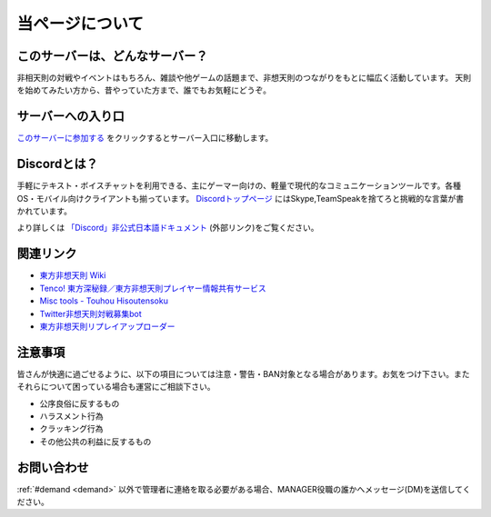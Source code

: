 ========================================
当ページについて
========================================

このサーバーは、どんなサーバー？
========================================
非相天則の対戦やイベントはもちろん、雑談や他ゲームの話題まで、非想天則のつながりをもとに幅広く活動しています。
天則を始めてみたい方から、昔やっていた方まで、誰でもお気軽にどうぞ。

サーバーへの入り口
========================================
`このサーバーに参加する <https://discord.gg/UUCpS3Z>`_ をクリックするとサーバー入口に移動します。


Discordとは？
========================================
手軽にテキスト・ボイスチャットを利用できる、主にゲーマー向けの、軽量で現代的なコミュニケーションツールです。各種OS・モバイル向けクライアントも揃っています。
`Discordトップページ <https://discordapp.com/>`_ にはSkype,TeamSpeakを捨てろと挑戦的な言葉が書かれています。

より詳しくは `「Discord」非公式日本語ドキュメント <http://discordjp.eeharu.net>`_ (外部リンク)をご覧ください。


関連リンク
==========================
* `東方非想天則 Wiki <http://th123.glasscore.net/>`_
* `Tenco! 東方深秘録／東方非想天則プレイヤー情報共有サービス <https://tenco.info/>`_
* `Misc tools - Touhou Hisoutensoku <https://hisouten.koumakan.jp/wiki/Misc_tools>`_
* `Twitter非想天則対戦募集bot <https://twitter.com/th123bot>`_
* `東方非想天則リプレイアップローダー <https://ux.getuploader.com/discord_th123/>`_

注意事項
==========================
皆さんが快適に過ごせるように、以下の項目については注意・警告・BAN対象となる場合があります。お気をつけ下さい。またそれらについて困っている場合も運営にご相談下さい。

* 公序良俗に反するもの
* ハラスメント行為
* クラッキング行為
* その他公共の利益に反するもの

お問い合わせ
==========================
:ref:`#demand <demand>` 以外で管理者に連絡を取る必要がある場合、MANAGER役職の誰かへメッセージ(DM)を送信してください。
